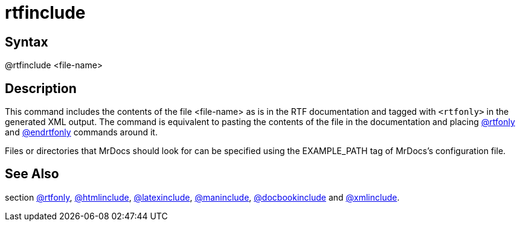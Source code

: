 = rtfinclude

== Syntax
@rtfinclude &lt;file-name&gt;

== Description
This command includes the contents of the file <file-name> as is in the RTF documentation and tagged with `<rtfonly>` in the generated XML output. The command is equivalent to pasting the contents of the file in the documentation and placing xref:commands/rtfonly.adoc[@rtfonly] and xref:commands/endrtfonly.adoc[@endrtfonly] commands around it.

Files or directories that MrDocs should look for can be specified using the EXAMPLE_PATH tag of MrDocs's configuration file.

== See Also
section xref:commands/rtfonly.adoc[@rtfonly], xref:commands/htmlinclude.adoc[@htmlinclude], xref:commands/latexinclude.adoc[@latexinclude], xref:commands/maninclude.adoc[@maninclude], xref:commands/docbookinclude.adoc[@docbookinclude] and xref:commands/xmlinclude.adoc[@xmlinclude].